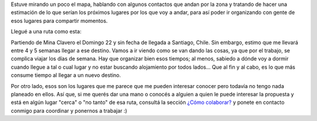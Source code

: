 .. title: Ruta de viaje
.. slug: ruta-de-viaje
.. date: 2014-06-20 18:59:50 UTC-03:00
.. tags: argentina en python, viajes, cordoba, mina clavero
.. link: 
.. description: 
.. type: text

Estuve mirando un poco el mapa, hablando con algunos contactos que
andan por la zona y tratando de hacer una estimación de lo que serían
los próximos lugares por los que voy a andar, para así poder ir
organizando con gente de esos lugares para compartir momentos.

Llegué a una ruta como esta:

.. raw:: html

   <iframe src="https://www.google.com/maps/embed?pb=!1m67!1m8!1m3!1d3426461.341785245!2d-69.91827170312499!3d-32.99972426959322!3m2!1i1024!2i768!4f13.1!4m56!1i0!3e0!4m5!1s0x942d25d59048c4dd%3A0xa693b3400e45cb6c!2sMina+Clavero%2C+C%C3%B3rdoba%2C+Argentina!3m2!1d-31.716669099999997!2d-65!4m5!1s0x95d2e165a7228377%3A0x247528dcac38584b!2sMerlo%2C+San+Luis%2C+Argentina!3m2!1d-32.3492393!2d-65.0335693!4m5!1s0x95d4915b0c038ccf%3A0x77793f104b8e5953!2sSan+Francisco+del+Monte+de+Oro%2C+San+Luis%2C+Argentina!3m2!1d-32.5991783!2d-66.1322021!4m5!1s0x95d489ae77b7364b%3A0x59009f4c36a1da9a!2sLa+Carolina%2C+San+Luis%2C+Argentina!3m2!1d-32.7999992!2d-66.0999985!4m5!1s0x95d43be4529ad73d%3A0x5dee1e83bd8abc46!2sSan+Luis%2C+Argentina!3m2!1d-33.8769018!2d-66.2367172!4m5!1s0x967dec31f509aa63%3A0x25784463ce0705!2sPotrerillos%2C+Mendoza%2C+Argentina!3m2!1d-32.9507408!2d-69.2056274!4m5!1s0x9687662fb8cbd967%3A0x555e65c53d64d859!2sUspallata%2C+Mendoza%2C+Argentina!3m2!1d-32.5900116!2d-69.3454666!4m5!1s0x967d567958d10b2b%3A0xcb307845d6011c6e!2sLos+Andes%2C+Valpara%C3%ADso%2C+Chile!3m2!1d-32.8338!2d-70.597218!4m5!1s0x96626f6a7df81e51%3A0x60cdc26d444b83da!2sRegi%C3%B3n+Metropolitana%2C+Chile!3m2!1d-33.4843354!2d-70.62167939999999!5e0!3m2!1ses-419!2sar!4v1403449503532" width="100%" height="600" frameborder="0" style="border:0"></iframe>


Partiendo de Mina Clavero el Domingo 22 y sin fecha de llegada a
Santiago, Chile. Sin embargo, estimo que me llevará entre 4 y 5
semanas llegar a ese destino. Vamos a ir viendo como se van dando las
cosas, ya que por el trabajo, se complica viajar los días de
semana. Hay que organizar bien esos tiempos; al menos, sabiedo a dónde
voy a dormir cuando llegue a tal o cual lugar y no estar buscando
alojamiento por todos lados... Que al fin y al cabo, es lo que más
consume tiempo al llegar a un nuevo destino.

Por otro lado, esos son los lugares que me parece que me pueden
interesar conocer pero todavía no tengo nada planeado en ellos. Así
que, si me querés dar una mano o conocés a alguien a quien le puede
interesar la propuesta y está en algún lugar "cerca" o "no tanto" de
esa ruta, consultá la sección `¿Cómo colaborar?`_ y ponete en contacto
conmigo para coordinar y ponernos a trabajar :)

.. _¿Cómo colaborar?: /pages/argentina-en-python/#como-colaborar

